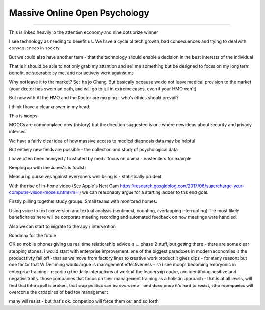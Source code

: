 ==============================
Massive Online Open Psychology
==============================

==============================

This is linked heavily to the attention economy and nine dots prize winner

I see technology as needing to benefit us. We have a cycle of tech growth, bad consequences and trying to deal with consequences in society 

But we could also have another term - that the technology should enable a decision in the best interests of the individual

That is it should be able to not only grab my attention and sell me something but be designed to focus on my long term benefit, be steerable by me, and not actively work against me

Why not leave it to the market? See ha jo Chang.
But basically because we do not leave medical provision to the market (your doctor has sworn an oath, and will go to jail in extreme cases, even if your HMO won't)

But now with AI the HMO and the Doctor are merging - who's ethics should prevail? 

I think I have a clear answer in my head. 


This is moops 



MOOCs are commonplace now (history) but the direction suggested is one where new ideas about security and privacy intersect

We have a fairly clear idea of how massive access to medical diagnosis data may be helpful

But entirely new fields are possible - the collection and study of psychological data

I have often been annoyed / frustrated by media focus on drama - eastenders for example

Keeping up with the Jones's is foolish

Measuring ourselves against everyone's well being is - statistically prudent

With the rise of in-home video (See Apple's Nest Cam https://research.googleblog.com/2017/06/supercharge-your-computer-vision-models.html?m=1) we can reasonably argue for a starting ladder to this end goal.

Firstly pulling together study groups.  Small teams with monitored homes. 

Using voice to text conversion and textual analysis (sentiment, counting, overlapping interrupting) 
The most likely beneficiaries here will be corporate meeting recording and automated feedback on how meetings were handled.


Also we can start to migrate to therapy / intervention 


Roadmap for the future

OK so mobile
phones giving us real time relationship advice is ... phase 2 stuff, but getting there - there are some clear stepping stones.  i would start with enterprise improvement. one of the biggest paradoxes in modern economies is the product tivty fall
off - that as we move from factory lines to creative work product it gives dips - for many reasons but one factor that W Demming would argue is management effectiveness - so i see moops becoming embryonic in enterprise training - recodin g the daily interactions at work of the leadership
cadre, and identifying positive and negative traits.  those companies that focus on their management training as a holistic approach - that is at all
levels, will
find that thhe spell
is broken, that crap politics can be overcome - and done once it's hard to resist, othe rcompanies will overcome the crpapines of bad too management

many will resist - but that's ok. competioo will
force them out and so forth
